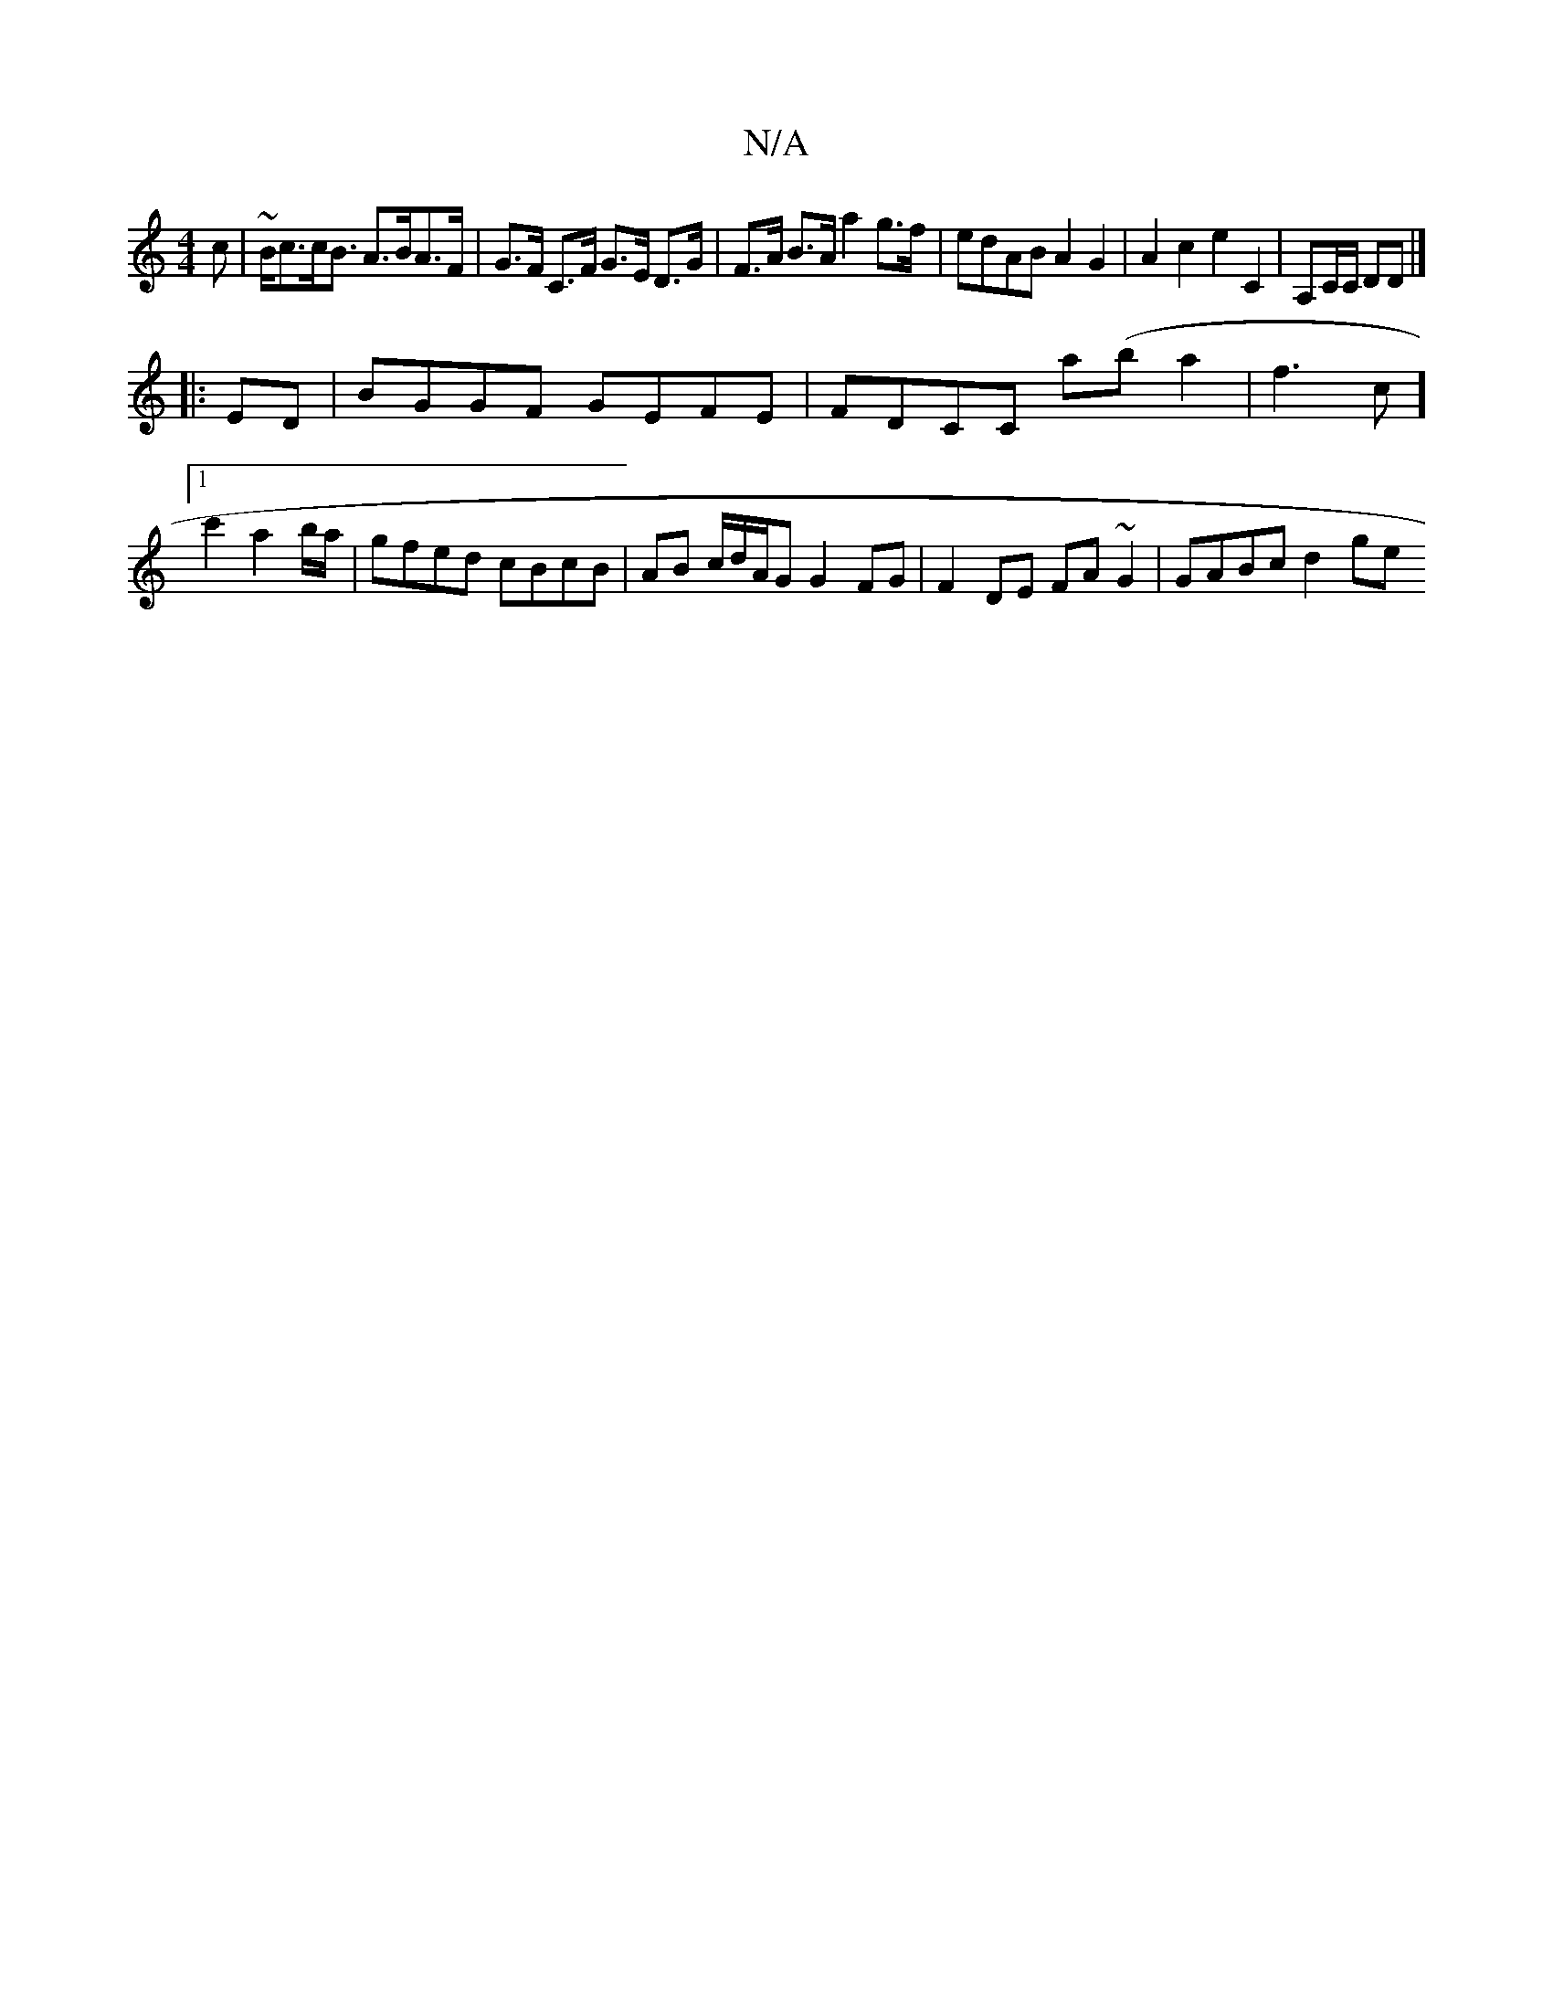 X:1
T:N/A
M:4/4
R:N/A
K:Cmajor
c | ~B<cc<B A>BA>F | G>F C>F G>E D>G|F>A B>A a2 g>f | edAB A2 G2 | A2 c2 e2 C2 | A,C/C/ D}D |]
|:ED|BGGF GEFE|FDCC a(ba2|f3c] [1 c'2 a2 b/a/ | gfed cBcB | AB c/2d/2A/2G G2 FG|F2 DE FA~G2 | GABc d2 ge 